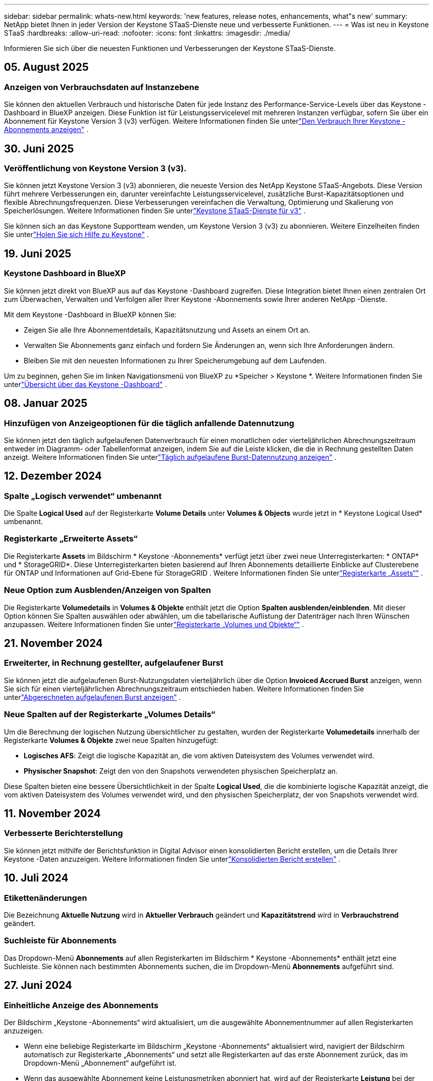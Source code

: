 ---
sidebar: sidebar 
permalink: whats-new.html 
keywords: 'new features, release notes, enhancements, what"s new' 
summary: NetApp bietet Ihnen in jeder Version der Keystone STaaS-Dienste neue und verbesserte Funktionen. 
---
= Was ist neu in Keystone STaaS
:hardbreaks:
:allow-uri-read: 
:nofooter: 
:icons: font
:linkattrs: 
:imagesdir: ./media/


[role="lead"]
Informieren Sie sich über die neuesten Funktionen und Verbesserungen der Keystone STaaS-Dienste.



== 05. August 2025



=== Anzeigen von Verbrauchsdaten auf Instanzebene

Sie können den aktuellen Verbrauch und historische Daten für jede Instanz des Performance-Service-Levels über das Keystone -Dashboard in BlueXP anzeigen.  Diese Funktion ist für Leistungsservicelevel mit mehreren Instanzen verfügbar, sofern Sie über ein Abonnement für Keystone Version 3 (v3) verfügen.  Weitere Informationen finden Sie unterlink:https://docs.netapp.com/us-en/keystone-staas/integrations/current-usage-tab.html["Den Verbrauch Ihrer Keystone -Abonnements anzeigen"] .



== 30. Juni 2025



=== Veröffentlichung von Keystone Version 3 (v3).

Sie können jetzt Keystone Version 3 (v3) abonnieren, die neueste Version des NetApp Keystone STaaS-Angebots.  Diese Version führt mehrere Verbesserungen ein, darunter vereinfachte Leistungsservicelevel, zusätzliche Burst-Kapazitätsoptionen und flexible Abrechnungsfrequenzen.  Diese Verbesserungen vereinfachen die Verwaltung, Optimierung und Skalierung von Speicherlösungen.  Weitere Informationen finden Sie unterlink:https://docs.netapp.com/us-en/keystone-staas/concepts/metrics.html["Keystone STaaS-Dienste für v3"] .

Sie können sich an das Keystone Supportteam wenden, um Keystone Version 3 (v3) zu abonnieren.  Weitere Einzelheiten finden Sie unterlink:https://docs.netapp.com/us-en/keystone-staas/concepts/gssc.html["Holen Sie sich Hilfe zu Keystone"] .



== 19. Juni 2025



=== Keystone Dashboard in BlueXP

Sie können jetzt direkt von BlueXP aus auf das Keystone -Dashboard zugreifen.  Diese Integration bietet Ihnen einen zentralen Ort zum Überwachen, Verwalten und Verfolgen aller Ihrer Keystone -Abonnements sowie Ihrer anderen NetApp -Dienste.

Mit dem Keystone -Dashboard in BlueXP können Sie:

* Zeigen Sie alle Ihre Abonnementdetails, Kapazitätsnutzung und Assets an einem Ort an.
* Verwalten Sie Abonnements ganz einfach und fordern Sie Änderungen an, wenn sich Ihre Anforderungen ändern.
* Bleiben Sie mit den neuesten Informationen zu Ihrer Speicherumgebung auf dem Laufenden.


Um zu beginnen, gehen Sie im linken Navigationsmenü von BlueXP zu *Speicher > Keystone *.  Weitere Informationen finden Sie unterlink:https://docs.netapp.com/us-en/keystone-staas/integrations/dashboard-overview.html["Übersicht über das Keystone -Dashboard"] .



== 08. Januar 2025



=== Hinzufügen von Anzeigeoptionen für die täglich anfallende Datennutzung

Sie können jetzt den täglich aufgelaufenen Datenverbrauch für einen monatlichen oder vierteljährlichen Abrechnungszeitraum entweder im Diagramm- oder Tabellenformat anzeigen, indem Sie auf die Leiste klicken, die die in Rechnung gestellten Daten anzeigt.  Weitere Informationen finden Sie unterlink:./integrations/consumption-tab.html#view-daily-accrued-burst-data-usage["Täglich aufgelaufene Burst-Datennutzung anzeigen"] .



== 12. Dezember 2024



=== Spalte „Logisch verwendet“ umbenannt

Die Spalte *Logical Used* auf der Registerkarte *Volume Details* unter *Volumes & Objects* wurde jetzt in * Keystone Logical Used* umbenannt.



=== Registerkarte „Erweiterte Assets“

Die Registerkarte *Assets* im Bildschirm * Keystone -Abonnements* verfügt jetzt über zwei neue Unterregisterkarten: * ONTAP* und * StorageGRID*.  Diese Unterregisterkarten bieten basierend auf Ihren Abonnements detaillierte Einblicke auf Clusterebene für ONTAP und Informationen auf Grid-Ebene für StorageGRID .  Weitere Informationen finden Sie unterlink:./integrations/assets-tab.html["Registerkarte „Assets“"^] .



=== Neue Option zum Ausblenden/Anzeigen von Spalten

Die Registerkarte *Volumedetails* in *Volumes & Objekte* enthält jetzt die Option *Spalten ausblenden/einblenden*.  Mit dieser Option können Sie Spalten auswählen oder abwählen, um die tabellarische Auflistung der Datenträger nach Ihren Wünschen anzupassen.  Weitere Informationen finden Sie unterlink:./integrations/volumes-objects-tab.html["Registerkarte „Volumes und Objekte“"^] .



== 21. November 2024



=== Erweiterter, in Rechnung gestellter, aufgelaufener Burst

Sie können jetzt die aufgelaufenen Burst-Nutzungsdaten vierteljährlich über die Option *Invoiced Accrued Burst* anzeigen, wenn Sie sich für einen vierteljährlichen Abrechnungszeitraum entschieden haben.  Weitere Informationen finden Sie unterlink:./integrations/consumption-tab.html#view-accrued-burst["Abgerechneten aufgelaufenen Burst anzeigen"^] .



=== Neue Spalten auf der Registerkarte „Volumes Details“

Um die Berechnung der logischen Nutzung übersichtlicher zu gestalten, wurden der Registerkarte *Volumedetails* innerhalb der Registerkarte *Volumes & Objekte* zwei neue Spalten hinzugefügt:

* *Logisches AFS*: Zeigt die logische Kapazität an, die vom aktiven Dateisystem des Volumes verwendet wird.
* *Physischer Snapshot*: Zeigt den von den Snapshots verwendeten physischen Speicherplatz an.


Diese Spalten bieten eine bessere Übersichtlichkeit in der Spalte *Logical Used*, die die kombinierte logische Kapazität anzeigt, die vom aktiven Dateisystem des Volumes verwendet wird, und den physischen Speicherplatz, der von Snapshots verwendet wird.



== 11. November 2024



=== Verbesserte Berichterstellung

Sie können jetzt mithilfe der Berichtsfunktion in Digital Advisor einen konsolidierten Bericht erstellen, um die Details Ihrer Keystone -Daten anzuzeigen.  Weitere Informationen finden Sie unterlink:./integrations/options.html#generate-consolidated-report-from-digital-advisor["Konsolidierten Bericht erstellen"^] .



== 10. Juli 2024



=== Etikettenänderungen

Die Bezeichnung *Aktuelle Nutzung* wird in *Aktueller Verbrauch* geändert und *Kapazitätstrend* wird in *Verbrauchstrend* geändert.



=== Suchleiste für Abonnements

Das Dropdown-Menü *Abonnements* auf allen Registerkarten im Bildschirm * Keystone -Abonnements* enthält jetzt eine Suchleiste.  Sie können nach bestimmten Abonnements suchen, die im Dropdown-Menü *Abonnements* aufgeführt sind.



== 27. Juni 2024



=== Einheitliche Anzeige des Abonnements

Der Bildschirm „Keystone -Abonnements“ wird aktualisiert, um die ausgewählte Abonnementnummer auf allen Registerkarten anzuzeigen.

* Wenn eine beliebige Registerkarte im Bildschirm „Keystone -Abonnements“ aktualisiert wird, navigiert der Bildschirm automatisch zur Registerkarte „Abonnements“ und setzt alle Registerkarten auf das erste Abonnement zurück, das im Dropdown-Menü „Abonnement“ aufgeführt ist.
* Wenn das ausgewählte Abonnement keine Leistungsmetriken abonniert hat, wird auf der Registerkarte *Leistung* bei der Navigation das erste Abonnement angezeigt, das im Dropdown-Menü *Abonnement* aufgeführt ist.




== 29. Mai 2024



=== Verbesserte Burst-Anzeige

Der *Burst*-Indikator im Index des Nutzungsdiagramms wurde erweitert, um den Prozentwert des Burst-Limits anzuzeigen.  Dieser Wert ändert sich je nach vereinbartem Burst-Limit für ein Abonnement.  Sie können den Burst-Limitwert auch auf der Registerkarte *Abonnements* anzeigen, indem Sie mit der Maus über die Anzeige *Burst-Nutzung* in der Spalte *Nutzungsstatus* fahren.



=== Hinzufügen von Service-Levels

Die Service-Levels *CVO Primary* und *CVO Secondary* sind enthalten, um Cloud Volumes ONTAP für Abonnements zu unterstützen, die Tarifpläne mit null zugesagter Kapazität haben oder mit einem Metro-Cluster konfiguriert sind.

* Sie können das Diagramm zur Kapazitätsnutzung für diese Service-Levels im alten Dashboard des Widgets „Keystone -Abonnements“ und auf der Registerkarte „Kapazitätstrend“ sowie detaillierte Nutzungsinformationen auf der Registerkarte „Aktuelle Nutzung“ anzeigen.
* Im Reiter *Abonnements* werden diese Service-Levels angezeigt als `CVO (v2)` in der Spalte *Nutzungstyp*, wodurch die Abrechnung entsprechend dieser Servicelevel identifiziert werden kann.




=== Zoom-In-Funktion für kurze Ausbrüche

Die Registerkarte *Kapazitätstrend* enthält jetzt eine Zoomfunktion, um die Details kurzfristiger Ausbrüche in den Nutzungsdiagrammen anzuzeigen. Weitere Informationen finden Sie unter link:./integrations/consumption-tab.html["Registerkarte „Kapazitätstrend“"^] .



=== Verbesserte Anzeige von Abonnements

Die Standardanzeige von Abonnements wurde erweitert, um die Sortierung nach Tracking-ID zu ermöglichen.  Die Abonnements auf der Registerkarte *Abonnements*, einschließlich der Dropdown-Liste *Abonnement* und der CSV-Berichte, werden jetzt basierend auf der alphabetischen Reihenfolge der Tracking-IDs in der Reihenfolge a, A, b, B usw. angezeigt.



=== Verbesserte Anzeige der aufgelaufenen Bursts

Der Tooltip, der angezeigt wird, wenn Sie mit der Maus über das Balkendiagramm zur Kapazitätsnutzung auf der Registerkarte *Kapazitätstrend* fahren, zeigt jetzt den Typ des aufgelaufenen Bursts basierend auf der zugesagten Kapazität an.  Es wird zwischen vorläufigem und in Rechnung gestelltem aufgelaufenem Burst unterschieden und für Abonnements mit Tarifplänen für zugesagte Kapazitäten von null der *vorläufige aufgelaufene Verbrauch* und der *in Rechnung gestellte aufgelaufene Verbrauch* sowie für Abonnements mit zugesagter Kapazität ungleich null der *vorläufige aufgelaufene Burst* und der *in Rechnung gestellte aufgelaufene Burst* angezeigt.



== 09. Mai 2024



=== Neue Spalten in CSV-Berichten

Die CSV-Berichte auf der Registerkarte *Kapazitätstrend* enthalten jetzt die Spalten *Abonnementnummer* und *Kontoname* für verbesserte Details.



=== Spalte „Erweiterter Verwendungstyp“

Die Spalte *Verwendungstyp* auf der Registerkarte *Abonnements* wurde erweitert, um logische und physische Verwendungen als durch Kommas getrennte Werte für Abonnements anzuzeigen, die Servicelevel sowohl für Dateien als auch für Objekte abdecken.



=== Greifen Sie über die Registerkarte „Volume-Details“ auf Objektspeicherdetails zu

Die Registerkarte *Volumedetails* innerhalb der Registerkarte *Volumes & Objekte* bietet jetzt Objektspeicherdetails sowie Volumeinformationen für Abonnements, die Servicelevel für Dateien und Objekte enthalten.  Sie können auf der Registerkarte *Volume-Details* auf die Schaltfläche *Object Storage-Details* klicken, um die Details anzuzeigen.



== 28. März 2024



=== Verbesserung der Anzeige der QoS-Richtlinienkonformität auf der Registerkarte „Volumedetails“

Die Registerkarte *Volumedetails* innerhalb der Registerkarte *Volumes & Objekte* bietet jetzt eine bessere Übersicht über die Einhaltung der Quality of Service (QoS)-Richtlinie.  Die Spalte, die früher als *AQoS* bekannt war, wurde in *Compliant* umbenannt. Sie gibt an, ob die QoS-Richtlinie konform ist.  Darüber hinaus wurde eine neue Spalte *QoS-Richtlinientyp* hinzugefügt, die angibt, ob die Richtlinie fest oder adaptiv ist.  Wenn keines von beiden zutrifft, wird in der Spalte _Nicht verfügbar_ angezeigt. Weitere Informationen finden Sie unter link:./integrations/volumes-objects-tab.html["Registerkarte „Volumes und Objekte“"^] .



=== Neue Spalte und vereinfachte Abonnementanzeige im Reiter „Volumenübersicht“

* Die Registerkarte *Volume-Zusammenfassung* innerhalb der Registerkarte *Volumes & Objekte* enthält jetzt eine neue Spalte mit dem Titel *Geschützt*.  Diese Spalte enthält die Anzahl der geschützten Volumes, die mit Ihren abonnierten Service-Levels verknüpft sind.  Wenn Sie auf die Anzahl der geschützten Volumes klicken, gelangen Sie zur Registerkarte *Volumedetails*, auf der Sie eine gefilterte Liste der geschützten Volumes anzeigen können.
* Die Registerkarte *Volume Summary* wurde aktualisiert und zeigt nun nur noch Basisabonnements an, Zusatzdienste sind ausgeschlossen. Weitere Informationen finden Sie unter link:./integrations/volumes-objects-tab.html["Registerkarte „Volumes und Objekte“"^] .




=== Änderung der Anzeige der aufgelaufenen Burst-Details im Reiter „Kapazitätstrend“

Der Tooltip, der angezeigt wird, wenn Sie mit der Maus über das Balkendiagramm zur Kapazitätsnutzung auf der Registerkarte *Kapazitätstrend* fahren, zeigt die Details der aufgelaufenen Bursts für den aktuellen Monat an.  Für die vorherigen Monate sind keine Details verfügbar.



=== Verbesserter Zugriff zum Anzeigen historischer Daten für Keystone -Abonnements

Sie können jetzt historische Daten anzeigen, wenn ein Keystone Abonnement geändert oder erneuert wird.  Sie können das Startdatum eines Abonnements auf ein früheres Datum festlegen, um Folgendes anzuzeigen:

* Daten zum Verbrauch und zur aufgelaufenen Burst-Nutzung von der Registerkarte *Kapazitätstrend*.
* Leistungsmetriken von ONTAP -Volumes aus der Registerkarte *Leistung*.


Die Daten werden basierend auf dem ausgewählten Startdatum des Abonnements angezeigt.



== 29. Februar 2024



=== Hinzufügen der Registerkarte „Assets“

Der Bildschirm * Keystone -Abonnements* enthält jetzt die Registerkarte *Assets*.  Diese neue Registerkarte bietet Informationen auf Clusterebene basierend auf Ihren Abonnements. Weitere Informationen finden Sie unter link:./integrations/assets-tab.html["Registerkarte „Assets“"^] .



=== Verbesserungen an der Registerkarte „Volumes & Objekte“

Um eine bessere Übersicht über Ihre ONTAP -Systemvolumes zu gewährleisten, wurden der Registerkarte *Volumes* zwei neue Registerkartenschaltflächen hinzugefügt: *Volume-Zusammenfassung* und *Volume-Details*.  Die Registerkarte *Volume-Zusammenfassung* bietet eine Gesamtzählung der mit Ihren abonnierten Service-Levels verbundenen Volumes, einschließlich ihres AQoS-Konformitätsstatus und Kapazitätsinformationen.  Auf der Registerkarte *Volumedetails* werden alle Volumes und ihre Besonderheiten aufgelistet. Weitere Informationen finden Sie unter link:./integrations/volumes-objects-tab.html["Registerkarte „Volumes und Objekte“"^] .



=== Verbessertes Sucherlebnis bei Digital Advisor

Die Suchparameter auf dem Bildschirm „Digital Advisor“ umfassen jetzt Keystone Abonnementnummern und für Keystone -Abonnements erstellte Beobachtungslisten.  Sie können die ersten drei Zeichen einer Abonnementnummer oder eines Beobachtungslistennamens eingeben. Weitere Informationen finden Sie unter link:./integrations/keystone-aiq.html["Sehen Sie sich das Keystone -Dashboard auf Active IQ Digital Advisor an"^] .



=== Zeitstempel der Verbrauchsdaten anzeigen

Sie können den Zeitstempel der Verbrauchsdaten (in UTC) auf dem alten Dashboard des Widgets * Keystone Subscriptions* anzeigen.



== 13. Februar 2024



=== Möglichkeit, Abonnements anzuzeigen, die mit einem primären Abonnement verknüpft sind

Einige Ihrer primären Abonnements können verknüpfte sekundäre Abonnements haben.  In diesem Fall wird die primäre Abonnementnummer weiterhin in der Spalte *Abonnementnummer* angezeigt, während die verknüpften Abonnementnummern in einer neuen Spalte *Verknüpfte Abonnements* auf der Registerkarte *Abonnements* aufgeführt werden.  Die Spalte *Verknüpfte Abonnements* steht Ihnen nur zur Verfügung, wenn Sie verknüpfte Abonnements haben und Sie können Informationsmeldungen sehen, die Sie darüber informieren.



== 11. Januar 2024



=== Für den aufgelaufenen Burst zurückgegebene Rechnungsdaten

Die Beschriftungen für *Accrued Burst* werden jetzt auf der Registerkarte *Capacity Trend* in *Invoiced Accrued Burst* geändert.  Durch Auswahl dieser Option können Sie die monatlichen Diagramme für die in Rechnung gestellten, aufgelaufenen Burst-Daten anzeigen. Weitere Informationen finden Sie unter link:./integrations/consumption-tab.html#view-accrued-burst["Abgerechneten aufgelaufenen Burst anzeigen"^] .



=== Aufgelaufene Verbrauchsdetails für bestimmte Tarifpläne

Wenn Sie ein Abonnement mit Tarifplänen mit _null_ zugesagter Kapazität haben, können Sie die aufgelaufenen Verbrauchsdetails auf der Registerkarte *Kapazitätstrend* anzeigen.  Wenn Sie die Option *Abgerechneter Verbrauch* auswählen, können Sie die monatlichen Diagramme für die abgerechneten Verbrauchsdaten anzeigen.



== 15. Dezember 2023



=== Möglichkeit zur Suche nach Beobachtungslisten

Die Unterstützung für Beobachtungslisten in Digital Advisor wurde auf Keystone -Systeme erweitert.  Sie können jetzt die Details der Abonnements für mehrere Kunden anzeigen, indem Sie mit Beobachtungslisten suchen.  Weitere Informationen zur Verwendung von Beobachtungslisten in Keystone STaaS finden Sie unterlink:./integrations/keystone-aiq.html#search-by-keystone-watchlists["Suche nach Keystone -Beobachtungslisten"^] .



=== Datum in UTC-Zeitzone konvertiert

Die auf den Registerkarten des Bildschirms * Keystone -Abonnements* von Digital Advisor zurückgegebenen Daten werden in UTC-Zeit (Server-Zeitzone) angezeigt.  Wenn Sie ein Datum für die Abfrage eingeben, wird automatisch davon ausgegangen, dass es sich um UTC-Zeit handelt. Weitere Informationen finden Sie unter link:./integrations/keystone-aiq.html["Keystone -Abonnement-Dashboard und -Berichterstellung"^] .
